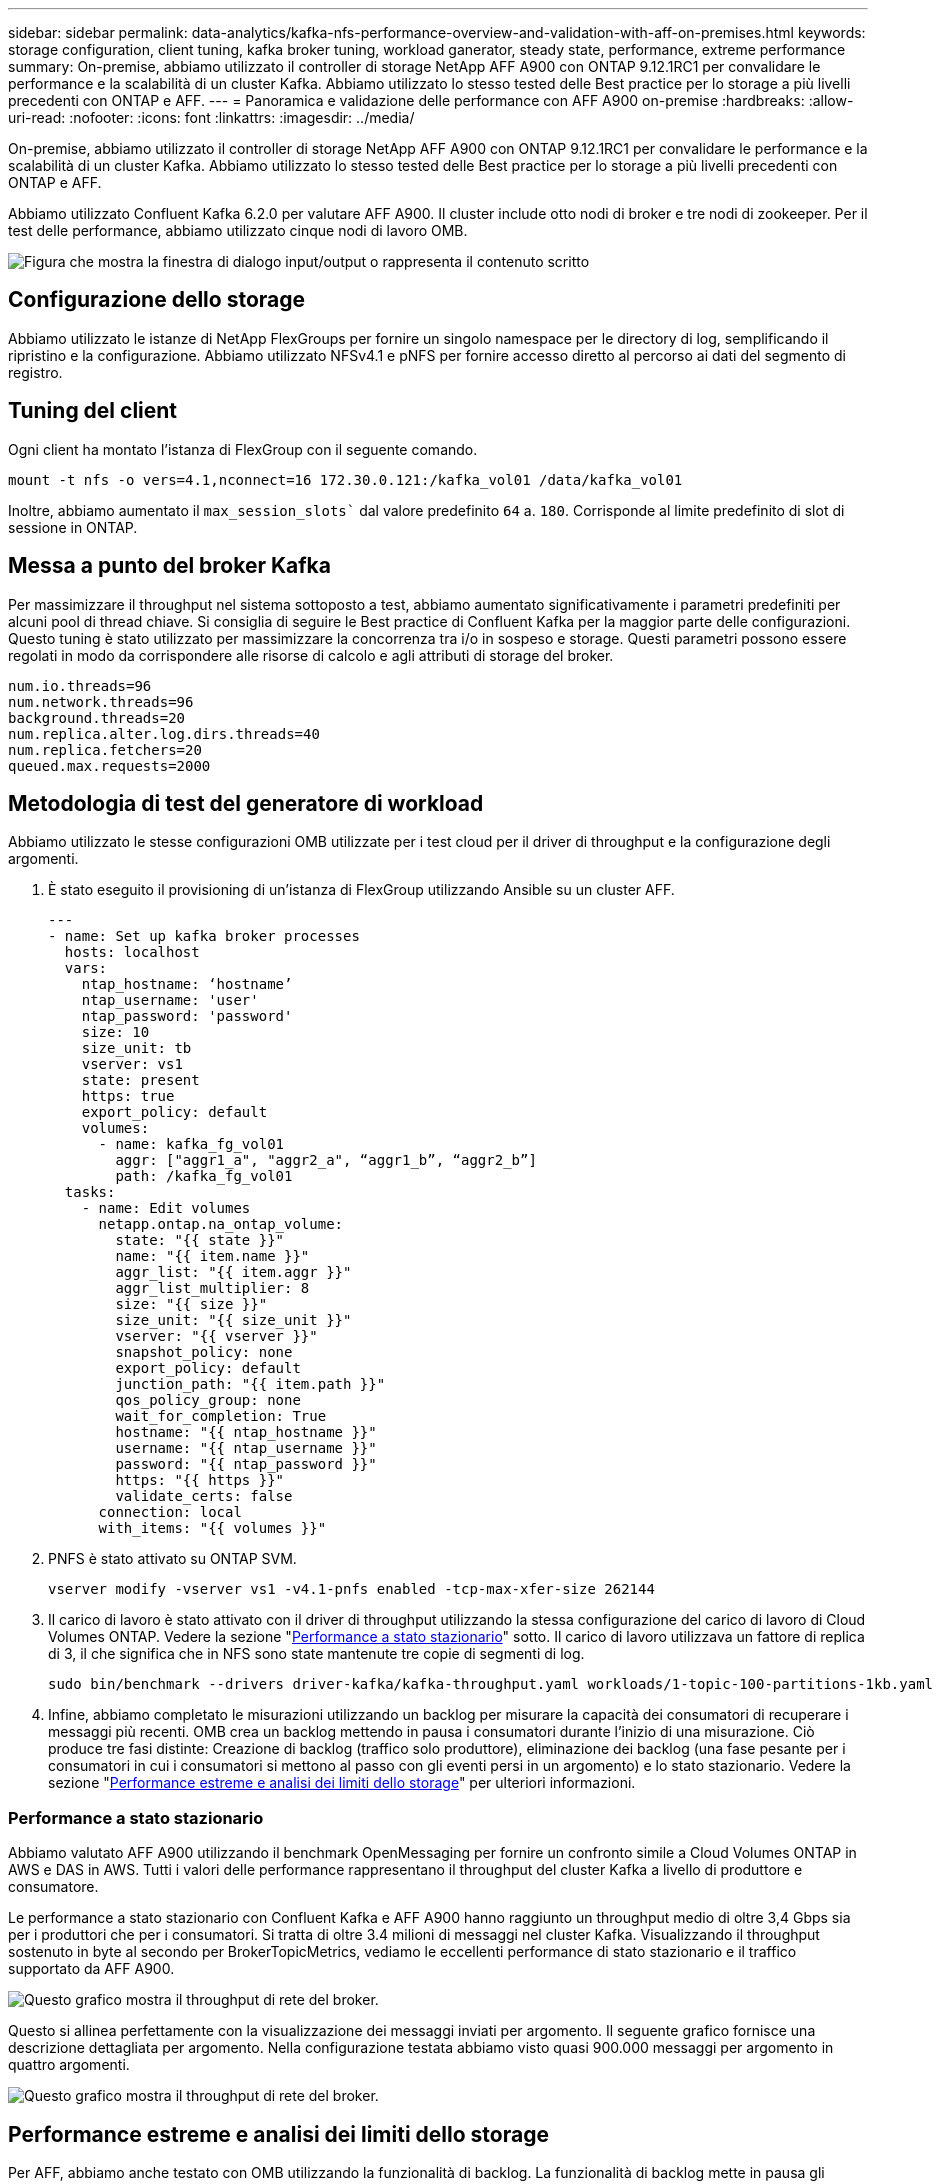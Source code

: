 ---
sidebar: sidebar 
permalink: data-analytics/kafka-nfs-performance-overview-and-validation-with-aff-on-premises.html 
keywords: storage configuration, client tuning, kafka broker tuning, workload ganerator, steady state, performance, extreme performance 
summary: On-premise, abbiamo utilizzato il controller di storage NetApp AFF A900 con ONTAP 9.12.1RC1 per convalidare le performance e la scalabilità di un cluster Kafka. Abbiamo utilizzato lo stesso tested delle Best practice per lo storage a più livelli precedenti con ONTAP e AFF. 
---
= Panoramica e validazione delle performance con AFF A900 on-premise
:hardbreaks:
:allow-uri-read: 
:nofooter: 
:icons: font
:linkattrs: 
:imagesdir: ../media/


[role="lead"]
On-premise, abbiamo utilizzato il controller di storage NetApp AFF A900 con ONTAP 9.12.1RC1 per convalidare le performance e la scalabilità di un cluster Kafka. Abbiamo utilizzato lo stesso tested delle Best practice per lo storage a più livelli precedenti con ONTAP e AFF.

Abbiamo utilizzato Confluent Kafka 6.2.0 per valutare AFF A900. Il cluster include otto nodi di broker e tre nodi di zookeeper. Per il test delle performance, abbiamo utilizzato cinque nodi di lavoro OMB.

image:kafka-nfs-image32.png["Figura che mostra la finestra di dialogo input/output o rappresenta il contenuto scritto"]



== Configurazione dello storage

Abbiamo utilizzato le istanze di NetApp FlexGroups per fornire un singolo namespace per le directory di log, semplificando il ripristino e la configurazione. Abbiamo utilizzato NFSv4.1 e pNFS per fornire accesso diretto al percorso ai dati del segmento di registro.



== Tuning del client

Ogni client ha montato l'istanza di FlexGroup con il seguente comando.

....
mount -t nfs -o vers=4.1,nconnect=16 172.30.0.121:/kafka_vol01 /data/kafka_vol01
....
Inoltre, abbiamo aumentato il `max_session_slots`` dal valore predefinito `64` a. `180`. Corrisponde al limite predefinito di slot di sessione in ONTAP.



== Messa a punto del broker Kafka

Per massimizzare il throughput nel sistema sottoposto a test, abbiamo aumentato significativamente i parametri predefiniti per alcuni pool di thread chiave. Si consiglia di seguire le Best practice di Confluent Kafka per la maggior parte delle configurazioni. Questo tuning è stato utilizzato per massimizzare la concorrenza tra i/o in sospeso e storage. Questi parametri possono essere regolati in modo da corrispondere alle risorse di calcolo e agli attributi di storage del broker.

....
num.io.threads=96
num.network.threads=96
background.threads=20
num.replica.alter.log.dirs.threads=40
num.replica.fetchers=20
queued.max.requests=2000
....


== Metodologia di test del generatore di workload

Abbiamo utilizzato le stesse configurazioni OMB utilizzate per i test cloud per il driver di throughput e la configurazione degli argomenti.

. È stato eseguito il provisioning di un'istanza di FlexGroup utilizzando Ansible su un cluster AFF.
+
....
---
- name: Set up kafka broker processes
  hosts: localhost
  vars:
    ntap_hostname: ‘hostname’
    ntap_username: 'user'
    ntap_password: 'password'
    size: 10
    size_unit: tb
    vserver: vs1
    state: present
    https: true
    export_policy: default
    volumes:
      - name: kafka_fg_vol01
        aggr: ["aggr1_a", "aggr2_a", “aggr1_b”, “aggr2_b”]
        path: /kafka_fg_vol01
  tasks:
    - name: Edit volumes
      netapp.ontap.na_ontap_volume:
        state: "{{ state }}"
        name: "{{ item.name }}"
        aggr_list: "{{ item.aggr }}"
        aggr_list_multiplier: 8
        size: "{{ size }}"
        size_unit: "{{ size_unit }}"
        vserver: "{{ vserver }}"
        snapshot_policy: none
        export_policy: default
        junction_path: "{{ item.path }}"
        qos_policy_group: none
        wait_for_completion: True
        hostname: "{{ ntap_hostname }}"
        username: "{{ ntap_username }}"
        password: "{{ ntap_password }}"
        https: "{{ https }}"
        validate_certs: false
      connection: local
      with_items: "{{ volumes }}"
....
. PNFS è stato attivato su ONTAP SVM.
+
....
vserver modify -vserver vs1 -v4.1-pnfs enabled -tcp-max-xfer-size 262144
....
. Il carico di lavoro è stato attivato con il driver di throughput utilizzando la stessa configurazione del carico di lavoro di Cloud Volumes ONTAP. Vedere la sezione "<<Performance a stato stazionario>>" sotto. Il carico di lavoro utilizzava un fattore di replica di 3, il che significa che in NFS sono state mantenute tre copie di segmenti di log.
+
....
sudo bin/benchmark --drivers driver-kafka/kafka-throughput.yaml workloads/1-topic-100-partitions-1kb.yaml
....
. Infine, abbiamo completato le misurazioni utilizzando un backlog per misurare la capacità dei consumatori di recuperare i messaggi più recenti. OMB crea un backlog mettendo in pausa i consumatori durante l'inizio di una misurazione. Ciò produce tre fasi distinte: Creazione di backlog (traffico solo produttore), eliminazione dei backlog (una fase pesante per i consumatori in cui i consumatori si mettono al passo con gli eventi persi in un argomento) e lo stato stazionario. Vedere la sezione "<<Performance estreme e analisi dei limiti dello storage>>" per ulteriori informazioni.




=== Performance a stato stazionario

Abbiamo valutato AFF A900 utilizzando il benchmark OpenMessaging per fornire un confronto simile a Cloud Volumes ONTAP in AWS e DAS in AWS. Tutti i valori delle performance rappresentano il throughput del cluster Kafka a livello di produttore e consumatore.

Le performance a stato stazionario con Confluent Kafka e AFF A900 hanno raggiunto un throughput medio di oltre 3,4 Gbps sia per i produttori che per i consumatori. Si tratta di oltre 3.4 milioni di messaggi nel cluster Kafka. Visualizzando il throughput sostenuto in byte al secondo per BrokerTopicMetrics, vediamo le eccellenti performance di stato stazionario e il traffico supportato da AFF A900.

image:kafka-nfs-image33.png["Questo grafico mostra il throughput di rete del broker."]

Questo si allinea perfettamente con la visualizzazione dei messaggi inviati per argomento. Il seguente grafico fornisce una descrizione dettagliata per argomento. Nella configurazione testata abbiamo visto quasi 900.000 messaggi per argomento in quattro argomenti.

image:kafka-nfs-image34.png["Questo grafico mostra il throughput di rete del broker."]



== Performance estreme e analisi dei limiti dello storage

Per AFF, abbiamo anche testato con OMB utilizzando la funzionalità di backlog. La funzionalità di backlog mette in pausa gli abbonamenti consumer mentre nel cluster Kafka viene creato un backlog di eventi. Durante questa fase, si verifica solo il traffico del produttore, che genera eventi che vengono impegnati nei registri. In questo modo si emulano più da vicino i flussi di lavoro di elaborazione batch o di analisi offline; in questi flussi di lavoro, le sottoscrizioni consumer vengono avviate e devono leggere i dati storici che sono già stati rimossi dalla cache del broker.

Per comprendere le limitazioni dello storage sul throughput consumer in questa configurazione, abbiamo misurato la fase solo produttore per capire quanto traffico di scrittura potrebbe assorbire l'A900. Vedere la sezione successiva "<<Guida al dimensionamento>>" per capire come sfruttare questi dati.

Durante la parte solo produttore di questa misurazione, abbiamo riscontrato un throughput elevato che ha spinto i limiti delle performance di A900 (quando le altre risorse di broker non erano sature e il traffico consumer e dei produttori).

image:kafka-nfs-image35.png["Figura che mostra la finestra di dialogo input/output o rappresenta il contenuto scritto"]


NOTE: Abbiamo aumentato le dimensioni del messaggio a 16.000 per questa misurazione per limitare le spese generali per messaggio e massimizzare il throughput dello storage ai punti di montaggio NFS.

....
messageSize: 16384
consumerBacklogSizeGB: 4096
....
Il cluster Confluent Kafka ha raggiunto un picco di throughput dei produttori di 4,03 Gbps.

....
18:12:23.833 [main] INFO WorkloadGenerator - Pub rate 257759.2 msg/s / 4027.5 MB/s | Pub err     0.0 err/s …
....
Dopo che OMB ha completato il popolamento dell'eventbacklog, il traffico consumer è stato riavviato. Durante le misurazioni con il deflusso del backlog, abbiamo osservato un throughput dei consumatori di oltre 20 Gbps in tutti gli argomenti. Il throughput combinato per il volume NFS che memorizza i dati di log OMB si avvicinava a ~30 Gbps.



== Guida al dimensionamento

Amazon Web Services offre un https://aws.amazon.com/blogs/big-data/best-practices-for-right-sizing-your-apache-kafka-clusters-to-optimize-performance-and-cost/["guida al dimensionamento"^] Per il dimensionamento e la scalabilità dei cluster Kafka.

Questo dimensionamento fornisce una formula utile per determinare i requisiti di throughput dello storage per il cluster Kafka:

Per un throughput aggregato prodotto nel cluster di tcluster con un fattore di replica di r, il throughput ricevuto dallo storage del broker è il seguente:

....
t[storage] = t[cluster]/#brokers + t[cluster]/#brokers * (r-1)
          = t[cluster]/#brokers * r
....
Questo può essere ulteriormente semplificato:

....
max(t[cluster]) <= max(t[storage]) * #brokers/r
....
Questa formula consente di selezionare la piattaforma ONTAP appropriata per le tue esigenze di hot Tier Kafka.

La seguente tabella illustra il throughput previsto dal produttore per l'A900 con diversi fattori di replica:

|===
| Fattore di replica | Throughput produttore (GPPS) 


| 3 (misurato) | 3.4 


| 2 | 5.1 


| 1 | 10.2 
|===